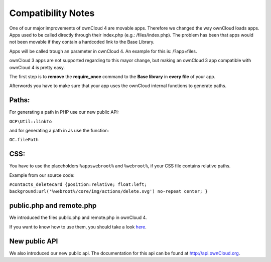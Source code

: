 Compatibility Notes
===================

One of our major improvements of ownCloud 4 are movable apps. Therefore we changed the way ownCloud loads apps. Apps used to be called directly through their index.php (e.g.: /files/index.php). The problem has been that apps would not been movable if they contain a hardcoded link to the Base Library.

Apps will be called trough an parameter in ownCloud 4. An example for this is: /?app=files.

ownCloud 3 apps are not supported regarding to this mayor change, but making an ownCloud 3 app compatible with ownCloud 4 is pretty easy.

The first step is to **remove** the **require_once** command to the **Base library** in **every file** of your app.

Afterwords you have to make sure that your app uses the ownCloud internal functions to generate paths.

Paths:
~~~~~~

For generating a path in PHP use our new public API:

``OCP\Util::linkTo``

and for generating a path in Js use the function:

``OC.filePath``

CSS:
~~~~

You have to use the placeholders ``%appswebroot%`` and ``%webroot%``, if your CSS file contains relative paths.

Example from our source code:

``#contacts_deletecard {position:relative; float:left; background:url('%webroot%/core/img/actions/delete.svg') no-repeat center; }``

public.php and remote.php
~~~~~~~~~~~~~~~~~~~~~~~~~

We introduced the files public.php and remote.php in ownCloud 4.

If you want to know how to use them, you should take a look `here`_.

New public API
~~~~~~~~~~~~~~

We also introduced our new public api. The documentation for this api can be found at http://api.ownCloud.org.

.. _here: http://owncloud.org/dev/apps/public-php-and-remote-php/
